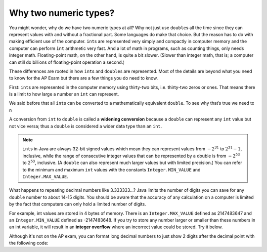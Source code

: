 Why two numeric types?
----------------------

You might wonder, why do we have two numeric types at all? Why not just use
``double``\ s all the time since they can represent values with and without a
fractional part. Some languages do make that choice. But the reason has to do
with making efficient use of the computer. ``int``\ s are represented very
simply and compactly in computer memory and the computer can perform ``int``
arithmetic very fast. And a lot of math in programs, such as counting things,
only needs integer math. Floating-point math, on the other hand, is quite a bit
slower. (Slower than integer math, that is; a computer can still do billions of
floating-point operation a second.)

These differences are rooted in how ``int``\ s and ``double``\ s are
represented. Most of the details are beyond what you need to know for the AP
Exam but there are a few things you do need to know.

First: ``int``\ s are represented in the computer memory using thirty-two bits,
i.e. thirty-two zeros or ones. That means there is a limit to how large a number
an ``int`` can represent.




We said before that all ``int``\ s can be converted to a mathematically
equivalent ``double``. To see why that’s true we need to n


A conversion from ``int`` to ``double`` is called a **widening conversion**
because a ``double`` can represent any ``int`` value but not vice versa; thus a
``double`` is considered a wider data type than an ``int``.

.. note::

   ``int``\ s in Java are always 32-bit signed values which mean they can
   represent values from :math:`-2^{31}` to :math:`2^{31} - 1`, inclusive, while
   the range of consecutive integer values that can be represented by a double
   is from :math:`-2^{53}` to :math:`2^{53}`, inclusive. (A ``double`` can also
   represent much larger values but with limited precision.) You can refer to
   the minimum and maximum ``int`` values with the constants
   ``Integer.MIN_VALUE`` and ``Integer.MAX_VALUE``.


.. index::
   pair: double; number of digits


What happens to repeating decimal numbers like 3.333333...? Java limits the
number of digits you can save for any ``double`` number to about 14-15 digits.
You should be aware that the accuracy of any calculation on a computer is
limited by the fact that computers can only hold a limited number of digits.

For example, int values are stored in 4 bytes of memory. There is an
``Integer.MAX_VALUE`` defined as 2147483647 and an ``Integer.MIN_VALUE`` defined
as -2147483648. If you try to store any number larger or smaller than these
numbers in an int variable, it will result in an **integer overflow** where an
incorrect value could be stored. Try it below.

.. index::
   pair: double; precision format

Although it's not on the AP exam, you can format long decimal numbers to just show 2 digits after the decimal point with the following code:

.. activecode:: double_precision
   :language: java
   :autograde: unittest

   Run the code below to see how a decimal number can be formatted to show 2 digits after the decimal point.
   ~~~~
   public class TestFormat
   {
       public static void main(String[] args)
       {
           double number = 10 / 3;
           System.out.println(number);
           System.out.println(String.format("%.02f", number));
       }
   }

   ====
   import static org.junit.Assert.*;

   import org.junit.*;

   import java.io.*;

   public class RunestoneTests extends CodeTestHelper
   {
       @Test
       public void testMain() throws IOException
       {
           String output = getMethodOutput("main");
           String expect = "3.0\n3.00\n";

           boolean passed =
                   getResults(expect, output, "Expected output from main", true);
           assertTrue(passed);
       }
   }
